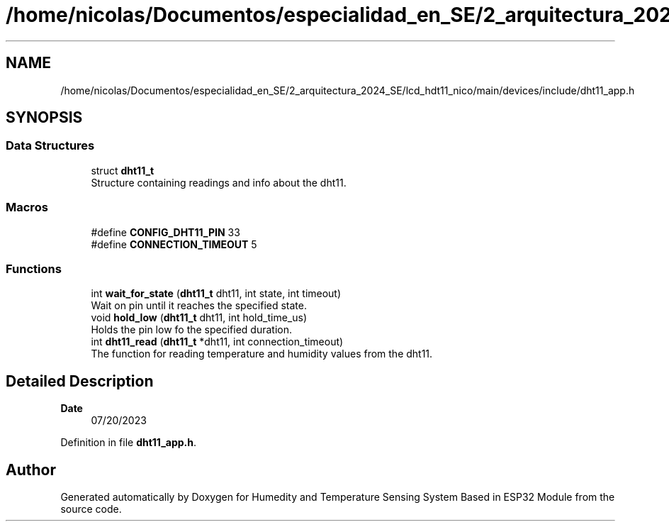 .TH "/home/nicolas/Documentos/especialidad_en_SE/2_arquitectura_2024_SE/lcd_hdt11_nico/main/devices/include/dht11_app.h" 3 "Sat Jul 27 2024" "Humedity and Temperature Sensing System Based in ESP32 Module" \" -*- nroff -*-
.ad l
.nh
.SH NAME
/home/nicolas/Documentos/especialidad_en_SE/2_arquitectura_2024_SE/lcd_hdt11_nico/main/devices/include/dht11_app.h
.SH SYNOPSIS
.br
.PP
.SS "Data Structures"

.in +1c
.ti -1c
.RI "struct \fBdht11_t\fP"
.br
.RI "Structure containing readings and info about the dht11\&. "
.in -1c
.SS "Macros"

.in +1c
.ti -1c
.RI "#define \fBCONFIG_DHT11_PIN\fP   33"
.br
.ti -1c
.RI "#define \fBCONNECTION_TIMEOUT\fP   5"
.br
.in -1c
.SS "Functions"

.in +1c
.ti -1c
.RI "int \fBwait_for_state\fP (\fBdht11_t\fP dht11, int state, int timeout)"
.br
.RI "Wait on pin until it reaches the specified state\&. "
.ti -1c
.RI "void \fBhold_low\fP (\fBdht11_t\fP dht11, int hold_time_us)"
.br
.RI "Holds the pin low fo the specified duration\&. "
.ti -1c
.RI "int \fBdht11_read\fP (\fBdht11_t\fP *dht11, int connection_timeout)"
.br
.RI "The function for reading temperature and humidity values from the dht11\&. "
.in -1c
.SH "Detailed Description"
.PP 

.PP
\fBDate\fP
.RS 4
07/20/2023 
.RE
.PP

.PP
Definition in file \fBdht11_app\&.h\fP\&.
.SH "Author"
.PP 
Generated automatically by Doxygen for Humedity and Temperature Sensing System Based in ESP32 Module from the source code\&.
